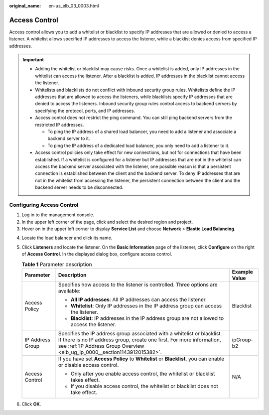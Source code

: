 :original_name: en-us_elb_03_0003.html

.. _en-us_elb_03_0003:

Access Control
==============

Access control allows you to add a whitelist or blacklist to specify IP addresses that are allowed or denied to access a listener. A whitelist allows specified IP addresses to access the listener, while a blacklist denies access from specified IP addresses.

.. important::

   -  Adding the whitelist or blacklist may cause risks. Once a whitelist is added, only IP addresses in the whitelist can access the listener. After a blacklist is added, IP addresses in the blacklist cannot access the listener.
   -  Whitelists and blacklists do not conflict with inbound security group rules. Whitelists define the IP addresses that are allowed to access the listeners, while blacklists specify IP addresses that are denied to access the listeners. Inbound security group rules control access to backend servers by specifying the protocol, ports, and IP addresses.
   -  Access control does not restrict the ping command. You can still ping backend servers from the restricted IP addresses.

      -  To ping the IP address of a shared load balancer, you need to add a listener and associate a backend server to it.
      -  To ping the IP address of a dedicated load balancer, you only need to add a listener to it.

   -  Access control policies only take effect for new connections, but not for connections that have been established. If a whitelist is configured for a listener but IP addresses that are not in the whitelist can access the backend server associated with the listener, one possible reason is that a persistent connection is established between the client and the backend server. To deny IP addresses that are not in the whitelist from accessing the listener, the persistent connection between the client and the backend server needs to be disconnected.

.. _en-us_elb_03_0003__section109371640175915:

Configuring Access Control
--------------------------

#. Log in to the management console.
#. In the upper left corner of the page, click |image1| and select the desired region and project.
#. Hover on |image2| in the upper left corner to display **Service List** and choose **Network** > **Elastic Load Balancing**.

4. Locate the load balancer and click its name.

5. Click **Listeners** and locate the listener. On the **Basic Information** page of the listener, click **Configure** on the right of **Access Control**. In the displayed dialog box, configure access control.

   .. table:: **Table 1** Parameter description

      +-----------------------+--------------------------------------------------------------------------------------------------------------------------------------------------------------------------------------------------------------------------------+-----------------------+
      | Parameter             | Description                                                                                                                                                                                                                    | Example Value         |
      +=======================+================================================================================================================================================================================================================================+=======================+
      | Access Policy         | Specifies how access to the listener is controlled. Three options are available:                                                                                                                                               | Blacklist             |
      |                       |                                                                                                                                                                                                                                |                       |
      |                       | -  **All IP addresses**: All IP addresses can access the listener.                                                                                                                                                             |                       |
      |                       | -  **Whitelist**: Only IP addresses in the IP address group can access the listener.                                                                                                                                           |                       |
      |                       | -  **Blacklist**: IP addresses in the IP address group are not allowed to access the listener.                                                                                                                                 |                       |
      +-----------------------+--------------------------------------------------------------------------------------------------------------------------------------------------------------------------------------------------------------------------------+-----------------------+
      | IP Address Group      | Specifies the IP address group associated with a whitelist or blacklist. If there is no IP address group, create one first. For more information, see :ref:`IP Address Group Overview <elb_ug_ip_0000__section1143912015382>`. | ipGroup-b2            |
      +-----------------------+--------------------------------------------------------------------------------------------------------------------------------------------------------------------------------------------------------------------------------+-----------------------+
      | Access Control        | If you have set **Access Policy** to **Whitelist** or **Blacklist**, you can enable or disable access control.                                                                                                                 | N/A                   |
      |                       |                                                                                                                                                                                                                                |                       |
      |                       | -  Only after you enable access control, the whitelist or blacklist takes effect.                                                                                                                                              |                       |
      |                       | -  If you disable access control, the whitelist or blacklist does not take effect.                                                                                                                                             |                       |
      +-----------------------+--------------------------------------------------------------------------------------------------------------------------------------------------------------------------------------------------------------------------------+-----------------------+

6. Click **OK**.

.. |image1| image:: /_static/images/en-us_image_0000001747739624.png
.. |image2| image:: /_static/images/en-us_image_0000001794660485.png
